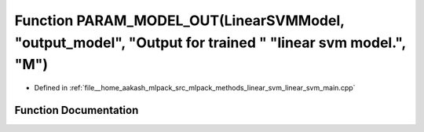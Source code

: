 .. _exhale_function_linear__svm__main_8cpp_1a8773515e0bcc580dd854a08490d01db5:

Function PARAM_MODEL_OUT(LinearSVMModel, "output_model", "Output for trained " "linear svm model.", "M")
========================================================================================================

- Defined in :ref:`file__home_aakash_mlpack_src_mlpack_methods_linear_svm_linear_svm_main.cpp`


Function Documentation
----------------------


.. doxygenfunction:: PARAM_MODEL_OUT(LinearSVMModel, "output_model", "Output for trained " "linear svm model.", "M")
